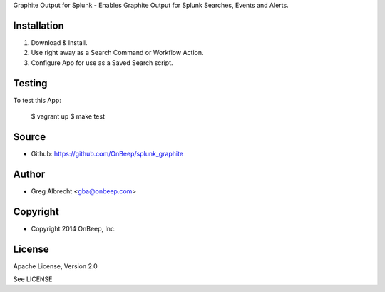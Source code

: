 Graphite Output for Splunk - Enables Graphite Output for Splunk Searches, Events
and Alerts.


Installation
============
#. Download & Install.
#. Use right away as a Search Command or Workflow Action.
#. Configure App for use as a Saved Search script.


Testing
=======

To test this App:

    $ vagrant up
    $ make test


Source
======
* Github: https://github.com/OnBeep/splunk_graphite


Author
======
* Greg Albrecht <gba@onbeep.com>


Copyright
=========
* Copyright 2014 OnBeep, Inc.


License
=======
Apache License, Version 2.0

See LICENSE
